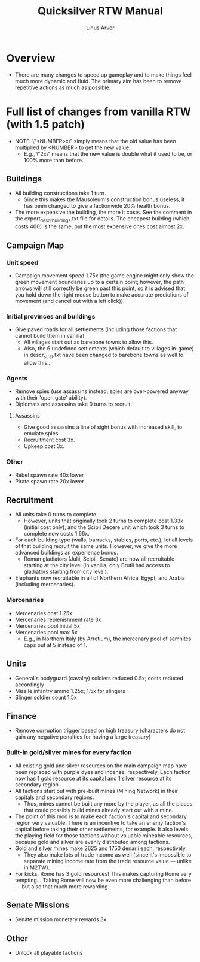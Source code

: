 #+TITLE: Quicksilver RTW Manual
#+AUTHOR: Linus Arver
#+STARTUP: indent showall

* Overview
- There are many changes to speed up gameplay and to make things feel much more dynamic and fluid. The primary aim has been to remove repetitive actions as much as possible.
* Full list of changes from vanilla RTW (with 1.5 patch)
- NOTE: \"<NUMBER>x\" simply means that the old value has been multiplied by <NUMBER> to get the new value.
  - E.g., \"2x\" means that the new value is double what it used to be, or 100% more than before.
** Buildings
- All building constructions take 1 turn.
  - Since this makes the Mausoleum's construction bonus useless, it has been changed to give a factionwide 20% health bonus.
- The more expensive the building, the more it costs. See the comment in the export_descr_buildings.txt file for details. The cheapest building (which costs 400) is the same, but the most expensive ones cost almost 2x.
** Campaign Map
*** Unit speed
- Campaign movement speed 1.75x (the game engine might only show the green movement boundaries up to a certain point; however, the path arrows will still correctly be green past this point, so it is advised that you hold down the right mouse button to make accurate predictions of movement (and cancel out with a left click)).
*** Initial provinces and buildings
- Give paved roads for all settlements (including those factions that cannot build them in vanilla).
  - All villages start out as barebone towns to allow this.
  - Also, the 6 undefined settlements (which default to villages in-game) in descr_strat.txt have been changed to barebone towns as well to allow this..
*** Agents
- Remove spies (use assassins instead; spies are over-powered anyway with their 'open gate' ability).
- Diplomats and assassins take 0 turns to recruit.
**** Assassins
- Give good assassins a line of sight bonus with increased skill, to emulate spies.
- Recruitment cost 3x.
- Upkeep cost 3x.
*** Other
- Rebel spawn rate 40x lower
- Pirate spawn rate 20x lower
** Recruitment
- All units take 0 turns to complete.
  - However, units that originally took 2 turns to complete cost 1.33x (initial cost only), and the Scipii Decere unit which took 3 turns to complete now costs 1.66x.
- For each building type (walls, barracks, stables, ports, etc.), let all levels of that building recruit the same units. However, we give the more advanced buildings an experience bonus.
  - Roman gladiators (Julii, Scipii, Senate) are now all recruitable starting at the city level (in vanilla, only Brutii had access to gladiators starting from city level).
- Elephants now recruitable in all of Northern Africa, Egypt, and Arabia (including mercenaries).
*** Mercenaries
- Mercenaries cost 1.25x
- Mercenaries replenishment rate 3x
- Mercenaries pool initial 5x
- Mercenaries pool max 5x
  - E.g., in Northern Italy (by Arretium), the mercenary pool of samnites caps out at 5 instead of 1.
** Units
- General's bodyguard (cavalry) soldiers reduced 0.5x; costs reduced accordingly
- Missile infantry ammo 1.25x; 1.5x for slingers
- Slinger soldier count 1.5x
** Finance
- Remove corruption trigger based on high treasury (characters do not gain any negative penalties for having a large treasury)
*** Built-in gold/silver mines for every faction
- All existing gold and silver resources on the main campaign map have been replaced with purple dyes and incense, respectively. Each faction now has 1 gold resource at its capital and 1 silver resource at its secondary region.
- All factions start out with pre-built mines (Mining Network) in their capitals and secondary regions.
  - Thus, mines cannot be built any more by the player, as all the places that could possibly build mines already start out with a mine.
- The point of this mod is to make each faction's capital and secondary region very valuable. There is an incentive to take an enemy faction's capital before taking their other settlements, for example. It also levels the playing field for those factions without valuable mineable resources, because gold and silver are evenly distributed among factions.
- Gold and silver mines make 2625 and 1750 denarii each, respectively.
  - They also make lots of trade income as well (since it's impossible to separate mining income rate from the trade resource value --- unlike in M2TW).
- For kicks, Rome has 3 gold resources! This makes capturing Rome very tempting... Taking Rome will now be even more challenging than before --- but also that much more rewarding.
** Senate Missions
- Senate mission monetary rewards 3x.
** Other
- Unlock all playable factions
